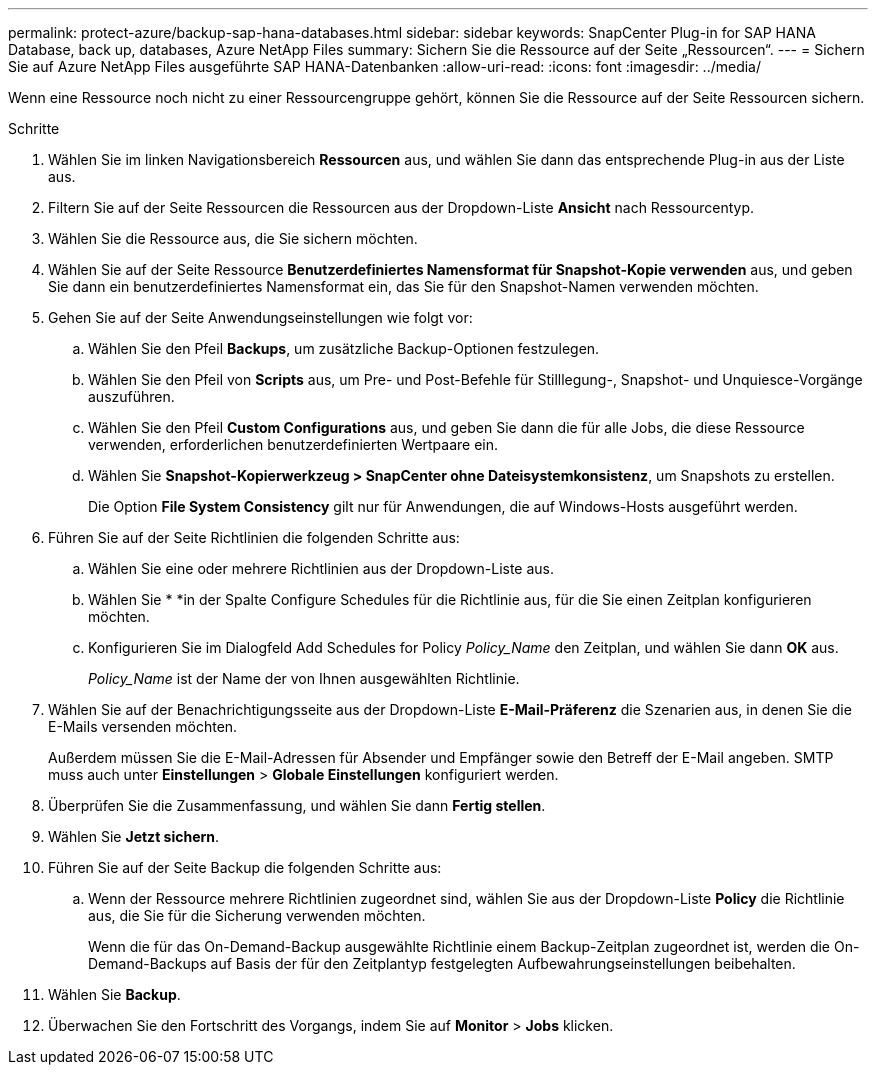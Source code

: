 ---
permalink: protect-azure/backup-sap-hana-databases.html 
sidebar: sidebar 
keywords: SnapCenter Plug-in for SAP HANA Database, back up, databases, Azure NetApp Files 
summary: Sichern Sie die Ressource auf der Seite „Ressourcen“. 
---
= Sichern Sie auf Azure NetApp Files ausgeführte SAP HANA-Datenbanken
:allow-uri-read: 
:icons: font
:imagesdir: ../media/


[role="lead"]
Wenn eine Ressource noch nicht zu einer Ressourcengruppe gehört, können Sie die Ressource auf der Seite Ressourcen sichern.

.Schritte
. Wählen Sie im linken Navigationsbereich *Ressourcen* aus, und wählen Sie dann das entsprechende Plug-in aus der Liste aus.
. Filtern Sie auf der Seite Ressourcen die Ressourcen aus der Dropdown-Liste *Ansicht* nach Ressourcentyp.
. Wählen Sie die Ressource aus, die Sie sichern möchten.
. Wählen Sie auf der Seite Ressource *Benutzerdefiniertes Namensformat für Snapshot-Kopie verwenden* aus, und geben Sie dann ein benutzerdefiniertes Namensformat ein, das Sie für den Snapshot-Namen verwenden möchten.
. Gehen Sie auf der Seite Anwendungseinstellungen wie folgt vor:
+
.. Wählen Sie den Pfeil *Backups*, um zusätzliche Backup-Optionen festzulegen.
.. Wählen Sie den Pfeil von *Scripts* aus, um Pre- und Post-Befehle für Stilllegung-, Snapshot- und Unquiesce-Vorgänge auszuführen.
.. Wählen Sie den Pfeil *Custom Configurations* aus, und geben Sie dann die für alle Jobs, die diese Ressource verwenden, erforderlichen benutzerdefinierten Wertpaare ein.
.. Wählen Sie *Snapshot-Kopierwerkzeug > SnapCenter ohne Dateisystemkonsistenz*, um Snapshots zu erstellen.
+
Die Option *File System Consistency* gilt nur für Anwendungen, die auf Windows-Hosts ausgeführt werden.



. Führen Sie auf der Seite Richtlinien die folgenden Schritte aus:
+
.. Wählen Sie eine oder mehrere Richtlinien aus der Dropdown-Liste aus.
.. Wählen Sie * *image:../media/add_policy_from_resourcegroup.gif[""]in der Spalte Configure Schedules für die Richtlinie aus, für die Sie einen Zeitplan konfigurieren möchten.
.. Konfigurieren Sie im Dialogfeld Add Schedules for Policy _Policy_Name_ den Zeitplan, und wählen Sie dann *OK* aus.
+
_Policy_Name_ ist der Name der von Ihnen ausgewählten Richtlinie.



. Wählen Sie auf der Benachrichtigungsseite aus der Dropdown-Liste *E-Mail-Präferenz* die Szenarien aus, in denen Sie die E-Mails versenden möchten.
+
Außerdem müssen Sie die E-Mail-Adressen für Absender und Empfänger sowie den Betreff der E-Mail angeben. SMTP muss auch unter *Einstellungen* > *Globale Einstellungen* konfiguriert werden.

. Überprüfen Sie die Zusammenfassung, und wählen Sie dann *Fertig stellen*.
. Wählen Sie *Jetzt sichern*.
. Führen Sie auf der Seite Backup die folgenden Schritte aus:
+
.. Wenn der Ressource mehrere Richtlinien zugeordnet sind, wählen Sie aus der Dropdown-Liste *Policy* die Richtlinie aus, die Sie für die Sicherung verwenden möchten.
+
Wenn die für das On-Demand-Backup ausgewählte Richtlinie einem Backup-Zeitplan zugeordnet ist, werden die On-Demand-Backups auf Basis der für den Zeitplantyp festgelegten Aufbewahrungseinstellungen beibehalten.



. Wählen Sie *Backup*.
. Überwachen Sie den Fortschritt des Vorgangs, indem Sie auf *Monitor* > *Jobs* klicken.

